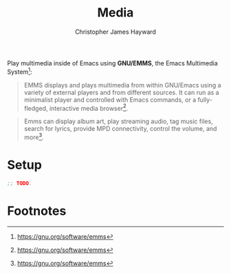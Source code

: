 #+TITLE: Media
#+AUTHOR: Christopher James Hayward
#+EMAIL: chris@chrishayward.xyz

#+PROPERTY: header-args:emacs-lisp :tangle feeds.el :comments org
#+PROPERTY: header-args:shell      :tangle no
#+PROPERTY: header-args            :results silent :eval no-export :comments org

Play multimedia inside of Emacs using *GNU/EMMS*, the Emacs Multimedia System[fn:1]:

#+begin_quote
EMMS displays and plays multimedia from within GNU/Emacs using a variety of external players and from different sources. It can run as a minimalist player and controlled with Emacs commands, or a fully-fledged, interactive media browser[fn:1].
#+end_quote

#+begin_quote
Emms can display album art, play streaming audio, tag music files, search for lyrics, provide MPD connectivity, control the volume, and more[fn:1].
#+end_quote

* Setup

#+begin_src emacs-lisp
;; TODO.
#+end_src

* Footnotes

[fn:1] https://gnu.org/software/emms
